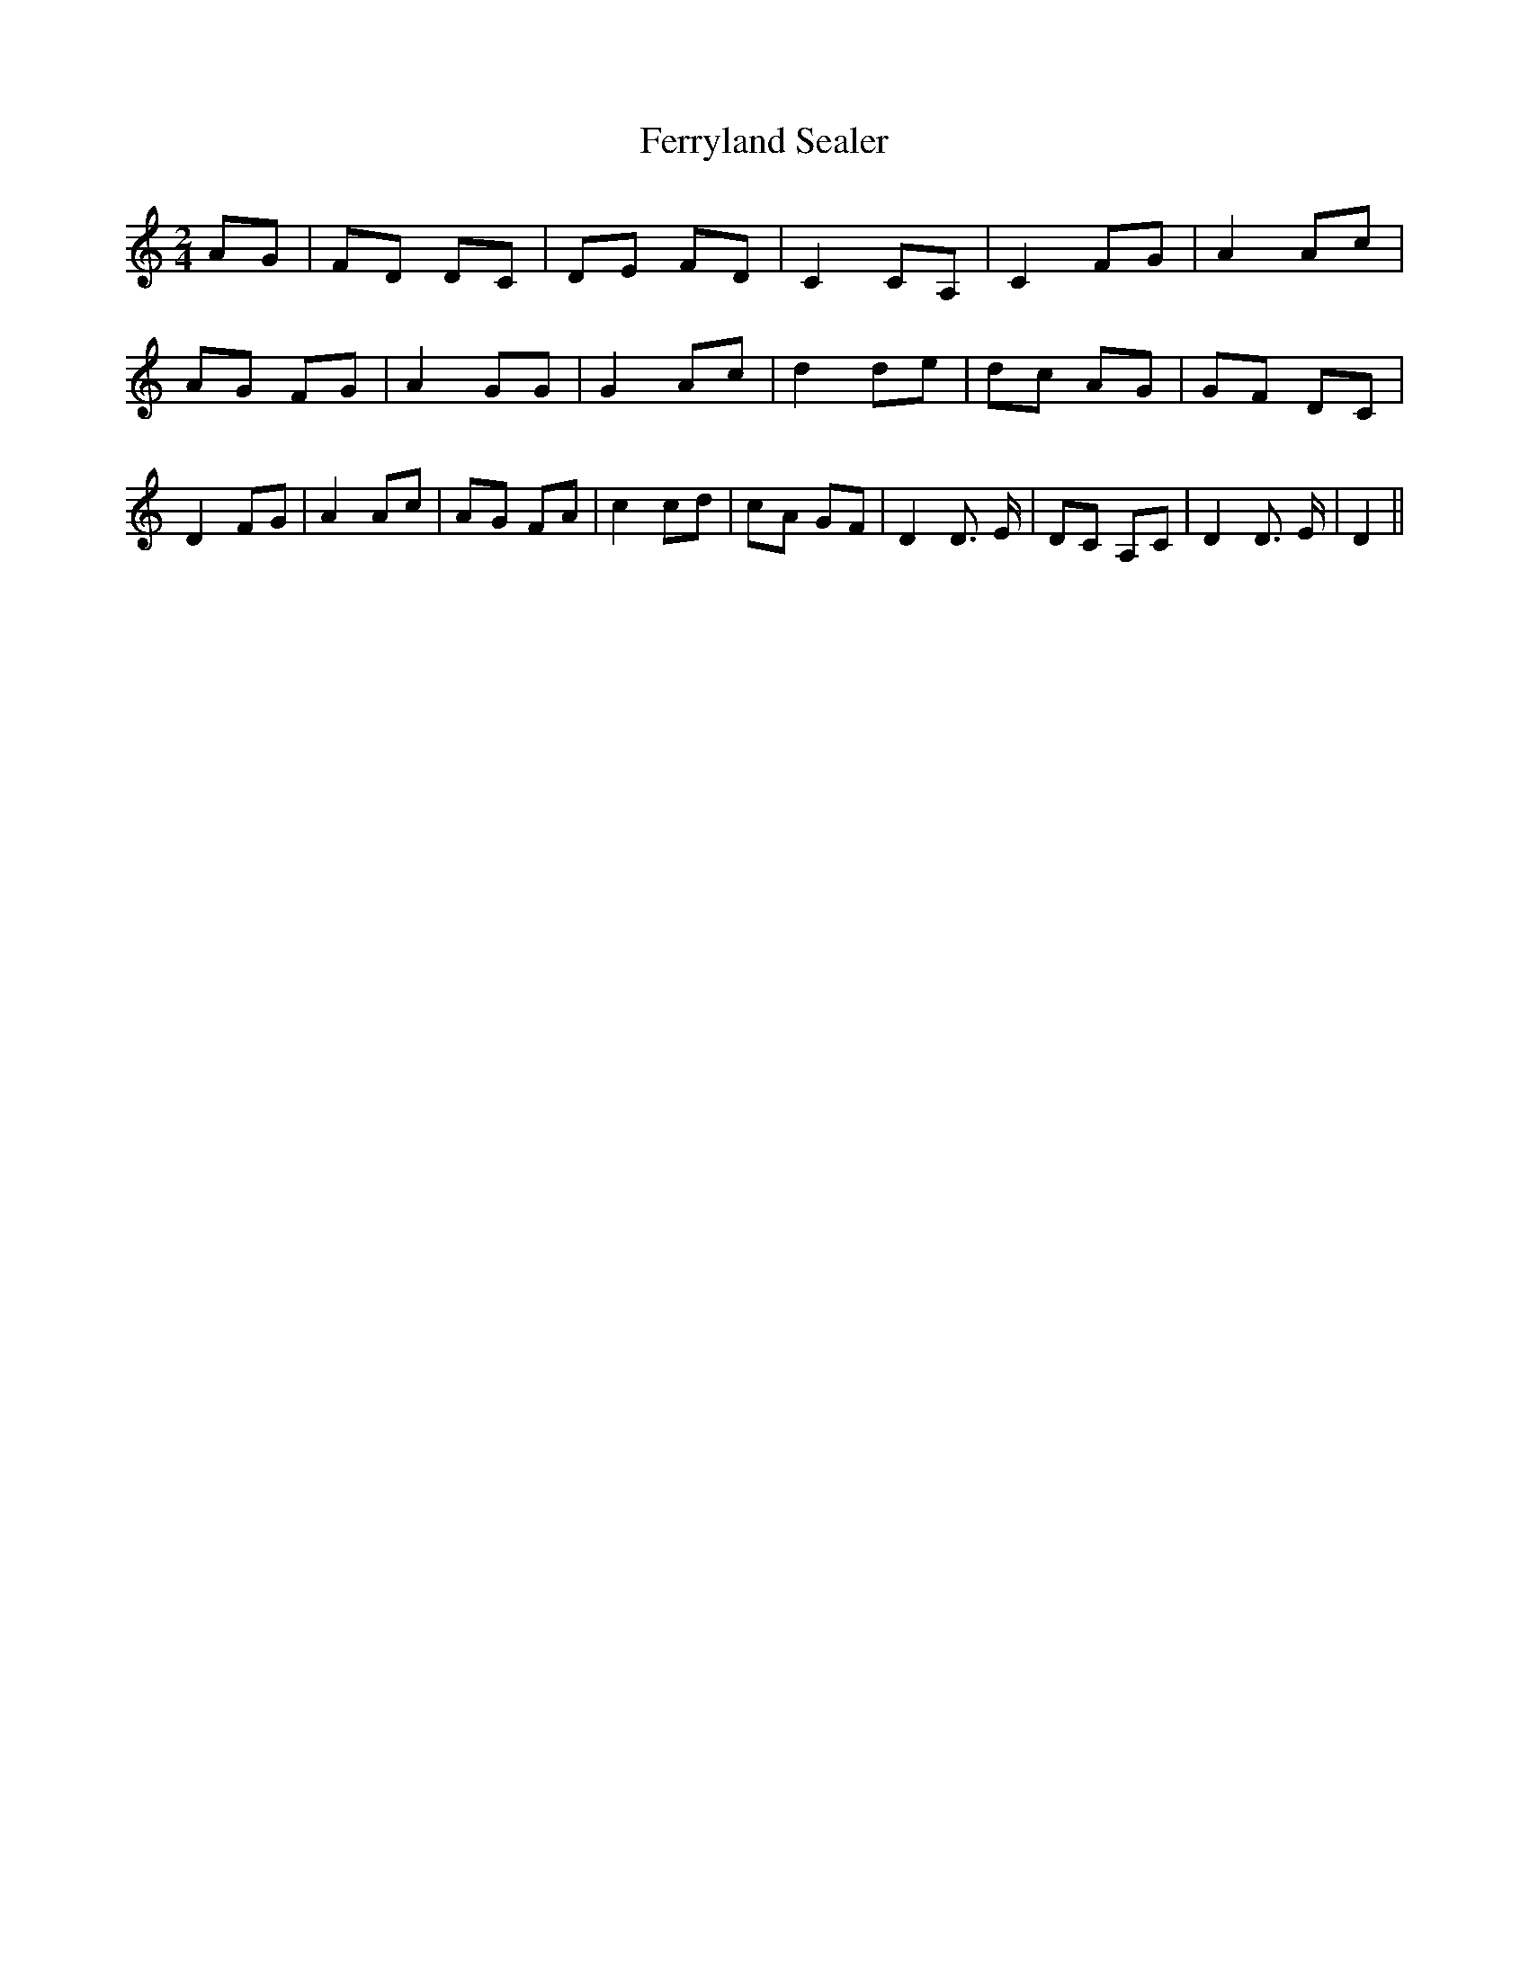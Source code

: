% Generated more or less automatically by swtoabc by Erich Rickheit KSC
X:1
T:Ferryland Sealer
M:2/4
L:1/8
K:C
 AG| FD DC| DE FD| C2 CA,| C2 FG| A2 Ac| AG FG| A2 GG| G2 Ac| d2 de|\
 dc AG| GF DC| D2 FG| A2 Ac|A-G FA| c2 cd|c-A GF| D2 D3/2 E/2| DC A,C|\
 D2 D3/2 E/2| D2||

